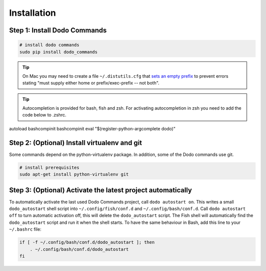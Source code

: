 .. _installation:

Installation
============


Step 1: Install Dodo Commands
-----------------------------


.. code-block:: bash

    # install dodo commands
    sudo pip install dodo_commands

.. tip::

   On Mac you may need to create a file ``~/.distutils.cfg`` that `sets an empty prefix <http://stackoverflow.com/a/24357384/301034>`_ to prevent errors stating "must supply either home or prefix/exec-prefix -- not both".

.. tip::

   Autocompletion is provided for bash, fish and zsh. For activating autocompletion in zsh you need to add
   the code below to .zshrc.

.. code-block:: bash

autoload bashcompinit
bashcompinit
eval "$(register-python-argcomplete dodo)"


Step 2: (Optional) Install virtualenv and git
---------------------------------------------

Some commands depend on the python-virtualenv package. In addition, some of the Dodo commands use git.

.. code-block:: bash

    # install prerequisites
    sudo apt-get install python-virtualenv git


Step 3: (Optional) Activate the latest project automatically
------------------------------------------------------------

To automatically activate the last used Dodo Commands project, call ``dodo autostart on``. This writes a small ``dodo_autostart`` shell script into ``~/.config/fish/conf.d`` and ``~/.config/bash/conf.d``. Call ``dodo autostart off`` to turn automatic activation off, this will delete the ``dodo_autostart`` script. The Fish shell will automatically find the ``dodo_autostart`` script and run it when the shell starts. To have the same behaviour in Bash, add this line to your ``~/.bashrc`` file:

.. code-block:: bash

    if [ -f ~/.config/bash/conf.d/dodo_autostart ]; then
        . ~/.config/bash/conf.d/dodo_autostart
    fi
